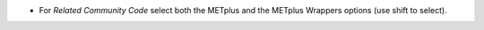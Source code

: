 * For *Related Community Code* select both the METplus and the METplus Wrappers options (use shift to select).